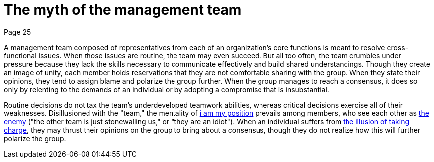 = The myth of the management team
Page 25

A management team composed of representatives from each of an organization's core functions is meant to resolve cross-functional issues. When those issues are routine, the team may even succeed. But all too often, the team crumbles under pressure because they lack the skills necessary to communicate effectively and build shared understandings. Though they create an image of unity, each member holds reservations that they are not comfortable sharing with the group. When they state their opinions, they tend to assign blame and polarize the group further. When the group manages to reach a consensus, it does so only by relenting to the demands of an individual or by adopting a compromise that is insubstantial.

Routine decisions do not tax the team's underdeveloped teamwork abilities, whereas critical decisions exercise all of their weaknesses. Disillusioned with the "team," the mentality of <<i-am-my-position#i-am-my-position,i am my position>> prevails among members, who see each other as <<the-enemy-is-out-there#the-enemy-is-out-there,the enemy>> ("the other team is just stonewalling us," or "they are an idiot"). When an individual suffers from <<the-illusion-of-taking-charge#the-illusion-of-taking-charge,the illusion of taking charge>>, they may thrust their opinions on the group to bring about a consensus, though they do not realize how this will further polarize the group.

